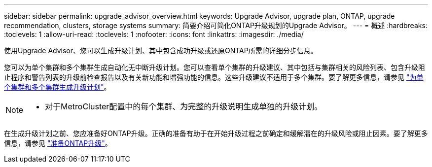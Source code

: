 ---
sidebar: sidebar 
permalink: upgrade_advisor_overview.html 
keywords: Upgrade Advisor, upgrade plan, ONTAP, upgrade recommendation, clusters, storage systems 
summary: 简要介绍可简化ONTAP升级规划的Upgrade Advisor。 
---
= 概述
:hardbreaks:
:toclevels: 1
:allow-uri-read: 
:toclevels: 1
:nofooter: 
:icons: font
:linkattrs: 
:imagesdir: ./media/


[role="lead"]
使用Upgrade Advisor、您可以生成升级计划、其中包含成功升级或还原ONTAP所需的详细分步信息。

您可以为单个集群和多个集群生成自动化无中断升级计划。您可以查看单个集群的升级建议、其中包括与集群相关的风险列表、包含升级阻止程序和警告列表的升级前检查报告以及有关新功能和增强功能的信息。这些升级建议不适用于多个集群。要了解更多信息，请参见 link:generate_upgrade_plan_single_multiple_clusters.html["为单个集群和多个集群生成升级计划"]。

[NOTE]
====
* 对于MetroCluster配置中的每个集群、为完整的升级说明生成单独的升级计划。


====
在生成升级计划之前、您应准备好ONTAP升级。正确的准备有助于在开始升级过程之前确定和缓解潜在的升级风险或阻止因素。要了解更多信息，请参见 link:https://docs.netapp.com/us-en/ontap/upgrade/prepare.html["准备ONTAP升级"^]。
